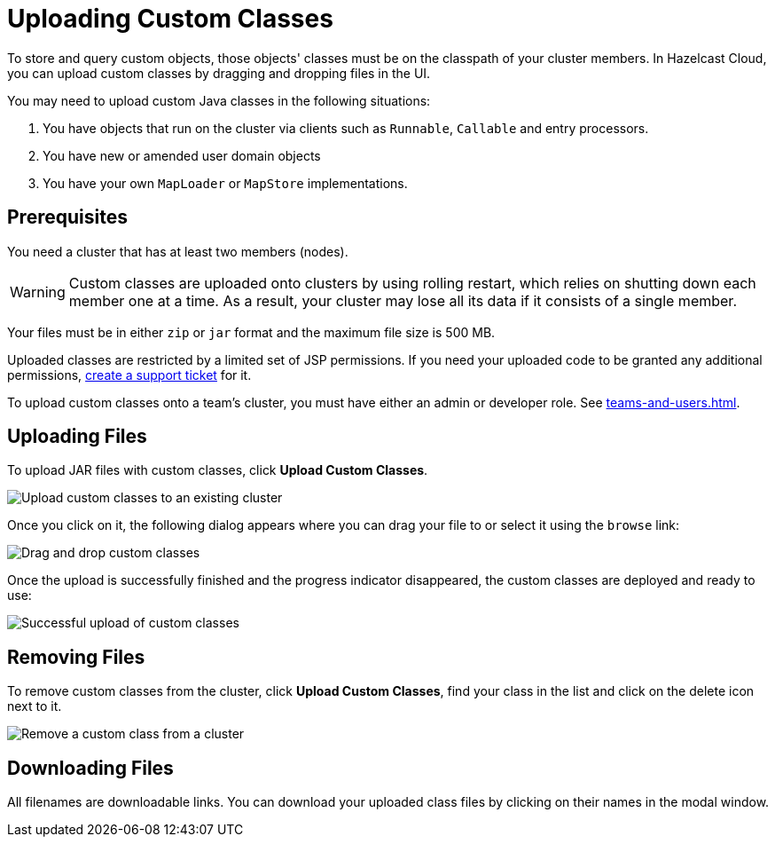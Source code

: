 = Uploading Custom Classes
:description: To store and query custom objects, those objects' classes must be on the classpath of your cluster members. In Hazelcast Cloud, you can upload custom classes by dragging and dropping files in the UI.

{description}

You may need to upload custom Java classes in the following situations:

. You have objects that run on the cluster via clients such as `Runnable`, `Callable` and entry processors.
. You have new or amended user domain objects
. You have your own `MapLoader` or `MapStore` implementations.

== Prerequisites

You need a cluster that has at least two members (nodes).

WARNING: Custom classes are uploaded onto clusters by using rolling restart, which relies on shutting down each member one at a time. As a result, your cluster may lose all its data if it consists of a single member.

Your files must be in either `zip` or `jar` format and the maximum file size is 500 MB.

Uploaded classes are restricted by a limited set of JSP permissions. If you need your uploaded code to be granted any additional permissions, link:https://hazelcast.zendesk.com/hc/en-us/signin?return_to=https%3A%2F%2Fhazelcast.zendesk.com%2Fhc%2Fen-us%2Frequests%2Fnew[create a support ticket] for it.

To upload custom classes onto a team's cluster, you must have either an admin or developer role. See xref:teams-and-users.adoc[].

== Uploading Files

To upload JAR files with custom classes, click *Upload Custom Classes*.

image:upload-custom-classes.png[Upload custom classes to an existing cluster]

Once you click on it, the following dialog appears where you can drag your file to or select it using the `browse` link:

image:drag-and-drop-classes.png[Drag and drop custom classes]

Once the upload is successfully finished and the progress indicator disappeared, the custom classes are deployed and ready to use:

image:upload-classes-success.png[Successful upload of custom classes]

== Removing Files

To remove custom classes from the cluster, click *Upload Custom Classes*, find your class in the list and click on the delete icon next to it.

image:remove-custom-classes.png[Remove a custom class from a cluster]

== Downloading Files

All filenames are downloadable links. You can download your uploaded class files by clicking on their names in the modal window.